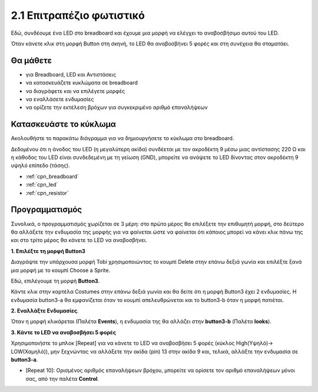 .. _table_lamp:

2.1 Επιτραπέζιο φωτιστικό
================

Εδώ, συνδέουμε ένα LED στο breadboard και έχουμε μια μορφή να ελέγχει το αναβοσβήσιμο αυτού του LED.

Όταν κάνετε κλικ στη μορφή Button στη σκηνή, το LED θα αναβοσβήνει 5 φορές και στη συνέχεια θα σταματάει.

.. image:: img/2_button.png

Θα μάθετε
---------------------


- για Breadboard, LED και Αντιστάσεις
- να κατασκευάζετε κυκλώματα σε breadboard
- να διαγράφετε και να επιλέγετε μορφές
- να εναλλάσετε ενδυμασίες
- να ορίζετε την εκτέλεση βρόχων για συγκεκριμένο αριθμό επαναλήψεων

Κατασκευάστε το κύκλωμα
-----------------------

Ακολουθήστε το παρακάτω διάγραμμα για να δημιουργήσετε το κύκλωμα στο breadboard.

Δεδομένου ότι η άνοδος του LED (η μεγαλύτερη ακίδα) συνδέεται με τον ακροδέκτη 9 μέσω μιας αντίστασης 220 Ω και η κάθοδος του LED είναι συνδεδεμένη με τη γείωση (GND), μπορείτε να ανάψετε το LED δίνοντας στον ακροδέκτη 9 υψηλό επίπεδο (τάσης).

.. image:: img/circuit/led_circuit.png

* :ref:`cpn_breadboard`
* :ref:`cpn_led`
* :ref:`cpn_resistor`

Προγραμματισμός
------------------

Συνολικά, ο προγραμματισμός χωρίζεται σε 3 μέρη: στο πρώτο μέρος θα επιλέξετε την επιθυμητή μορφή, στο δεύτερο θα αλλάξετε την ενδυμασία της μορφής για να φαίνεται ώστε να φαίνεται ότι κάποιος μπορεί να κάνει κλικ πάνω της και στο τρίτο μέρος θα κάνετε το LED να αναβοσβήνει.

**1. Επιλέξτε τη μορφή Button3**

Διαγράψτε την υπάρχουσα μορφή Tobi χρησιμοποιώντας το κουμπί Delete στην επάνω δεξιά γωνία και επιλέξτε ξανά μια μορφή με το κουμπί Choose a Sprite.

.. image:: img/2_tobi.png

Εδώ, επιλέγουμε τη μορφή **Button3**.

.. image:: img/2_button3.png

Κάντε κλικ στην καρτέλα Costumes στην επάνω δεξιά γωνία και θα δείτε ότι η μορφή Button3 έχει 2 ενδυμασίες. Η ενδυμασία button3-a θα εμφανίζεται όταν το κουμπί απελευθρώνεται και το button3-b όταν η μορφή πατιέται.

.. image:: img/2_button3_2.png

**2. Εναλλάξτε Ενδυμασίες**.

Όταν η μορφή κλικάρεται (Παλέτα **Events**), η ενδυμασία της θα αλλάζει στην **button3-b** (Παλέτα **looks**).

.. image:: img/2_switch.png

**3. Κάντε το LED να αναβοσβήσει 5 φορές**

Χρησιμοποιήστε το μπλοκ [Repeat] για να κάνετε το LED να αναβοσβήσει 5 φορές (κύκλος High(Υψηλό)-> LOW(Χαμηλό)), μην ξεχνώντας να αλλάξετε την ακίδα (pin) 13 στην ακίδα 9 και, τελικά, αλλάξτε την ενδυμασία σε **button3-a**.

* [Repeat 10]: Ορισμένος αριθμός επαναλήψεων βρόχου, μπορείτε να ορίσετε τον αριθμό επαναλήψεων μόνοι σας, από την παλέτα **Control**.

.. image:: img/2_led_on_off.png




